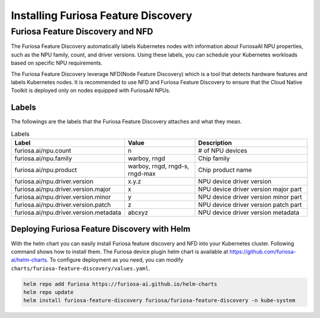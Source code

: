 .. _FeatureDiscovery:

####################################
Installing Furiosa Feature Discovery
####################################


Furiosa Feature Discovery and NFD
================================================================

The Furiosa Feature Discovery automatically labels Kubernetes nodes with information
about FuriosaAI NPU properties, such as the NPU family, count, and driver versions.
Using these labels, you can schedule your Kubernetes workloads based on specific NPU requirements.

The Furiosa Feature Discovery leverage NFD(Node Feature Discovery) which is a tool that detects
hardware features and labels Kubernetes nodes. It is recommended to use NFD and
Furiosa Feature Discovery to ensure that the Cloud Native Toolkit is deployed only on nodes
equipped with FuriosaAI NPUs.


Labels
-----------------------------

The followings are the labels that the Furiosa Feature Discovery attaches and what they mean.

.. list-table:: Labels
   :align: center
   :header-rows: 1
   :widths: 130 160 260

   * - Label
     - Value
     - Description
   * - furiosa.ai/npu.count
     - n
     - # of NPU devices
   * - furiosa.ai/npu.family
     - warboy, rngd
     - Chip family
   * - furiosa.ai/npu.product
     - warboy, rngd, rngd-s, rngd-max
     - Chip product name
   * - furiosa.ai/npu.driver.version
     - x.y.z
     - NPU device driver version
   * - furiosa.ai/npu.driver.version.major
     - x
     - NPU device driver version major part
   * - furiosa.ai/npu.driver.version.minor
     - y
     - NPU device driver version minor part
   * - furiosa.ai/npu.driver.version.patch
     - z
     - NPU device driver version patch part
   * - furiosa.ai/npu.driver.version.metadata
     - abcxyz
     - NPU device driver version metadata


Deploying Furiosa Feature Discovery with Helm
----------------------------------------------
With the helm chart you can easily install Furiosa feature discovery and NFD into your Kubernetes cluster.
Following command shows how to install them.
The Furiosa device plugin helm chart is available at https://github.com/furiosa-ai/helm-charts. To configure deployment as you need, you can modify ``charts/furiosa-feature-discovery/values.yaml``.

.. code-block:: sh

  helm repo add furiosa https://furiosa-ai.github.io/helm-charts
  helm repo update
  helm install furiosa-feature-discovery furiosa/furiosa-feature-discovery -n kube-system
